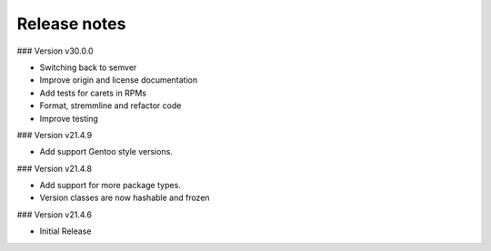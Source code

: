 Release notes
-------------

### Version v30.0.0

- Switching back to semver
- Improve origin and license documentation
- Add tests for carets in RPMs
- Format, stremmline and refactor code
- Improve testing

### Version v21.4.9

- Add support Gentoo style versions. 

### Version v21.4.8

- Add support for more package types.
- Version classes are now hashable and frozen

### Version v21.4.6

- Initial Release

